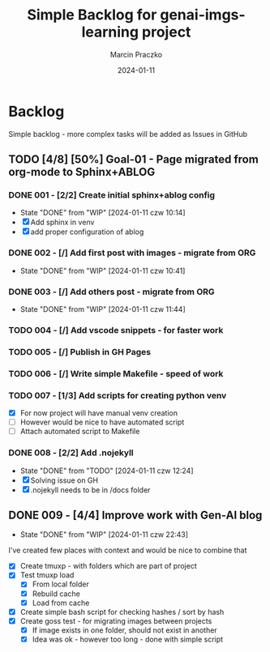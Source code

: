 * Configuration of this file                                       :noexport:

#+COMMENT: This header is generated from yasnippet (main-header)
#+COMMENT: version: 0.1.0

#+TODO: TODO(t) NEXT(x) WIP(i) WAIT(w) | DONE(d!) CANCELED(c@)

#+TITLE:     Simple Backlog for genai-imgs-learning project
#+AUTHOR:    Marcin Praczko
#+EMAIL:     marcin.praczko@gmail.com
#+DATE:      2024-01-11

#+COLUMNS: %PRIORITY(PR) %40ITEM(Task) %TAGS %TODO %CLOCKSUM %CLICKUP

#+DESCRIPTION: Simple backlog for this project to keep details what needs to be done
#+KEYWORDS:
#+LANGUAGE:  en
#+OPTIONS:   H:3 num:t toc:t \n:nil @:t ::t |:t ^:nil -:t f:t *:t <:t
#+OPTIONS:   TeX:t LaTeX:t skip:nil d:nil todo:t pri:nil tags:not-in-toc
#+INFOJS_OPT: view:nil toc:nil ltoc:t mouse:underline buttons:0 path:http://orgmode.org/org-info.js
#+EXPORT_SELECT_TAGS: export
#+EXPORT_EXCLUDE_TAGS: noexport
#+LINK_UP:
#+LINK_HOME:
#+XSLT:

* Table of content                                                 :noexport:

* Backlog

Simple backlog - more complex tasks will be added as Issues in GitHub

** TODO [4/8] [50%] Goal-01 - Page migrated from org-mode to Sphinx+ABLOG

*** DONE 001 - [2/2] Create initial sphinx+ablog config
:PROPERTIES:
:ID:       001
:END:

- State "DONE"       from "WIP"        [2024-01-11 czw 10:14]
- [X] Add sphinx in venv
- [X] add proper configuration of ablog

*** DONE 002 - [/] Add first post with images - migrate from ORG
:PROPERTIES:
:ID:       002
:END:

- State "DONE"       from "WIP"        [2024-01-11 czw 10:41]
*** DONE 003 - [/] Add others post - migrate from ORG
:PROPERTIES:
:ID:       003
:END:

- State "DONE"       from "WIP"        [2024-01-11 czw 11:44]

*** TODO 004 - [/] Add vscode snippets - for faster work
:PROPERTIES:
:ID:       004
:END:

*** TODO 005 - [/] Publish in GH Pages
:PROPERTIES:
:ID:       005
:END:

*** TODO 006 - [/] Write simple Makefile - speed of work
:PROPERTIES:
:ID:       006
:END:

*** TODO 007 - [1/3] Add scripts for creating python venv
:PROPERTIES:
:ID:       007
:END:

- [X] For now project will have manual venv creation
- [ ] However would be nice to have automated script
- [ ] Attach automated script to Makefile

*** DONE 008 - [2/2] Add .nojekyll

:PROPERTIES:
:ID:       008
:END:

- State "DONE"       from "TODO"       [2024-01-11 czw 12:24]
- [X] Solving issue on GH
- [X] .nojekyll needs to be in /docs folder

** DONE 009 - [4/4] Improve work with Gen-AI blog
:PROPERTIES:
:ID:       009
:END:
- State "DONE"       from "WIP"        [2024-01-11 czw 22:43]
:LOGBOOK:
CLOCK: [2024-01-11 czw 21:54]--[2024-01-11 czw 22:43] =>  0:49
CLOCK: [2024-01-11 czw 21:27]--[2024-01-11 czw 21:54] =>  0:27
:END:

I've created few places with context and would be nice to combine that

- [X] Create tmuxp - with folders which are part of project
- [X] Test tmuxp load
  - [X] From local folder
  - [X] Rebuild cache
  - [X] Load from cache
- [X] Create simple bash script for checking hashes / sort by hash
- [X] Create goss test - for migrating images between projects
  - [X] If image exists in one folder, should not exist in another
  - [X] Idea was ok - however too long - done with simple script
